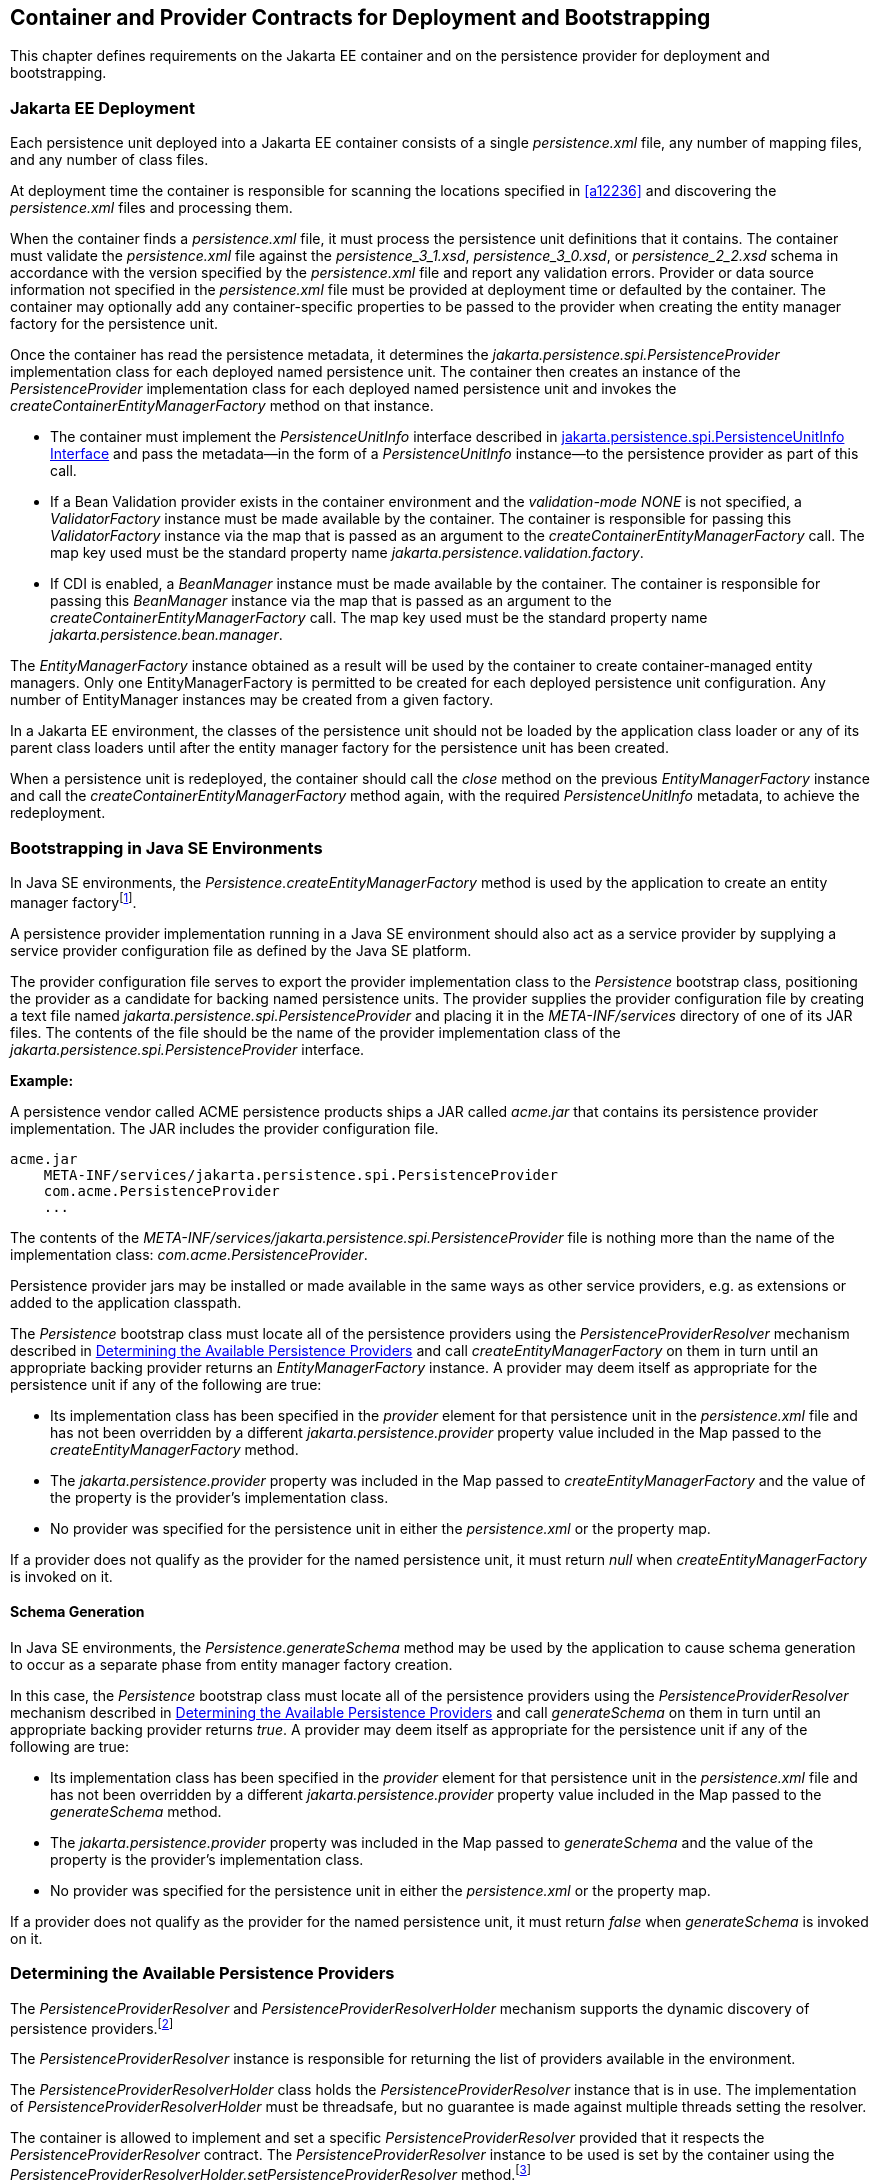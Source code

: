 //
// Copyright (c) 2017, 2021 Contributors to the Eclipse Foundation
//

== Container and Provider Contracts for Deployment and Bootstrapping

This chapter defines requirements on the Jakarta EE container and on
the persistence provider for deployment and bootstrapping.

=== Jakarta EE Deployment [[a12802]]

Each persistence unit deployed into a Jakarta EE
container consists of a single _persistence.xml_ file, any number of
mapping files, and any number of class files.

At deployment time the container is
responsible for scanning the locations specified in <<a12236>> and
discovering the _persistence.xml_ files and processing them.

When the container finds a _persistence.xml_
file, it must process the persistence unit definitions that it contains.
The container must validate the _persistence.xml_ file against the
__persistence_3_1.xsd__, __persistence_3_0.xsd__, or __persistence_2_2.xsd__ schema in accordance with
the version specified by the _persistence.xml_ file and report any validation errors.
Provider or data source information not specified in the _persistence.xml_ file
must be provided at deployment time or defaulted by the container. The
container may optionally add any container-specific properties to be
passed to the provider when creating the entity manager factory for the
persistence unit.

Once the container has read the persistence
metadata, it determines the _jakarta.persistence.spi.PersistenceProvider_
implementation class for each deployed named persistence unit. The
container then creates an instance of the _PersistenceProvider_
implementation class for each deployed named persistence unit and
invokes the _createContainerEntityManagerFactory_ method on that
instance.

* The container must implement the
_PersistenceUnitInfo_ interface described in <<a13160>> and pass the
metadata—in the form of a _PersistenceUnitInfo_ instance—to the
persistence provider as part of this call.
* If a Bean Validation provider exists in the
container environment and the _validation-mode_ _NONE_ is not specified,
a _ValidatorFactory_ instance must be made available by the container.
The container is responsible for passing this _ValidatorFactory_
instance via the map that is passed as an argument to the
_createContainerEntityManagerFactory_ call. The map key used must be the
standard property name _jakarta.persistence.validation.factory_.
* If CDI is enabled, a _BeanManager_ instance
must be made available by the container. The container is responsible
for passing this _BeanManager_ instance via the map that is passed as an
argument to the _createContainerEntityManagerFactory_ call. The map key
used must be the standard property name _jakarta.persistence.bean.manager_.

The _EntityManagerFactory_ instance obtained
as a result will be used by the container to create container-managed
entity managers. Only one EntityManagerFactory is permitted to be
created for each deployed persistence unit configuration. Any number of
EntityManager instances may be created from a given factory.

In a Jakarta EE environment, the classes of the
persistence unit should not be loaded by the application class loader or
any of its parent class loaders until after the entity manager factory
for the persistence unit has been created.

When a persistence unit is redeployed, the
container should call the _close_ method on the previous
_EntityManagerFactory_ instance and call the
_createContainerEntityManagerFactory_ method again, with the required
_PersistenceUnitInfo_ metadata, to achieve the redeployment.

=== Bootstrapping in Java SE Environments

In Java SE environments, the
_Persistence.createEntityManagerFactory_ method is used by the
application to create an entity manager factoryfootnote:[Use of these Java SE
bootstrapping APIs may be supported in Jakarta EE containers; however,
support for such use is not required.].

A persistence provider implementation running
in a Java SE environment should also act as a service provider by
supplying a service provider configuration file as defined by the Java
SE platform.

The provider configuration file serves to
export the provider implementation class to the _Persistence_ bootstrap
class, positioning the provider as a candidate for backing named
persistence units. The provider supplies the provider configuration file
by creating a text file named
_jakarta.persistence.spi.PersistenceProvider_ and placing it in the
_META-INF/services_ directory of one of its JAR files. The contents of
the file should be the name of the provider implementation class of the
_jakarta.persistence.spi.PersistenceProvider_ interface.

*Example:*

A persistence vendor called ACME persistence
products ships a JAR called _acme.jar_ that contains its persistence
provider implementation. The JAR includes the provider configuration
file.

----
acme.jar
    META-INF/services/jakarta.persistence.spi.PersistenceProvider
    com.acme.PersistenceProvider
    ...
----

The contents of the
_META-INF/services/jakarta.persistence.spi.PersistenceProvider_ file is
nothing more than the name of the implementation class:
_com.acme.PersistenceProvider_.

Persistence provider jars may be installed or
made available in the same ways as other service providers, e.g. as
extensions or added to the application classpath.

The _Persistence_ bootstrap class must locate
all of the persistence providers using the _PersistenceProviderResolver_
mechanism described in <<a12837>> and call
_createEntityManagerFactory_ on them in turn until an appropriate
backing provider returns an _EntityManagerFactory_ instance. A provider
may deem itself as appropriate for the persistence unit if any of the
following are true:

* Its implementation class has been specified
in the _provider_ element for that persistence unit in the
_persistence.xml_ file and has not been overridden by a different
_jakarta.persistence.provider_ property value included in the Map passed
to the _createEntityManagerFactory_ method.
* The _jakarta.persistence.provider_ property was
included in the Map passed to _createEntityManagerFactory_ and the value
of the property is the provider's implementation class.
* No provider was specified for the persistence
unit in either the _persistence.xml_ or the property map.

If a provider does not qualify as the
provider for the named persistence unit, it must return _null_ when
_createEntityManagerFactory_ is invoked on it.

==== Schema Generation

In Java SE environments, the
_Persistence.generateSchema_ method may be used by the application to
cause schema generation to occur as a separate phase from entity manager
factory creation.

In this case, the _Persistence_ bootstrap
class must locate all of the persistence providers using the
_PersistenceProviderResolver_ mechanism described in <<a12837>>
and call _generateSchema_ on them in turn until an
appropriate backing provider returns _true_. A provider may deem itself
as appropriate for the persistence unit if any of the following are
true:

* Its implementation class has been specified
in the _provider_ element for that persistence unit in the
_persistence.xml_ file and has not been overridden by a different
_jakarta.persistence.provider_ property value included in the Map passed
to the _generateSchema_ method.
* The _jakarta.persistence.provider_ property was
included in the Map passed to _generateSchema_ and the value of the
property is the provider's implementation class.
* No provider was specified for the persistence
unit in either the _persistence.xml_ or the property map.

If a provider does not qualify as the
provider for the named persistence unit, it must return _false_ when
_generateSchema_ is invoked on it.

=== Determining the Available Persistence Providers [[a12837]]

The _PersistenceProviderResolver_ and
_PersistenceProviderResolverHolder_ mechanism supports the dynamic
discovery of persistence providers.footnote:[In dynamic
environments (e.g., OSGi-based environments, containers based on dynamic
kernels, etc.), the list of persistence providers may change.]

The _PersistenceProviderResolver_ instance is
responsible for returning the list of providers available in the
environment.

The _PersistenceProviderResolverHolder_ class
holds the _PersistenceProviderResolver_ instance that is in use. The
implementation of _PersistenceProviderResolverHolder_ must be
threadsafe, but no guarantee is made against multiple threads setting
the resolver.

The container is allowed to implement
and set a specific _PersistenceProviderResolver_ provided that it
respects the _PersistenceProviderResolver_ contract. The
_PersistenceProviderResolver_ instance to be used is set by the
container using the
_PersistenceProviderResolverHolder.setPersistenceProviderResolver_
method.footnote:[If a custom
PersistenceProviderResolver is needed in a JavaSE environment, it must
be set before Persistence.createEntityManagerFactory is called. Note,
however, that the setPersistenceProviderResolver method is not intended
for general use, but rather is aimed at containers maintaining a dynamic
environment.]

If no _PersistenceProviderResolver_ is set,
the _PersistenceProviderResolverHolder_ must return a
_PersistenceProviderResolver_ that returns the providers whose
persistence provider jars have been installed or made available as
service providers or extensions. This default
_PersistenceProviderResolver_ instance does not guarantee the order in
which persistence providers are returned.

A _PersistenceProviderResolver_ must be threadsafe.

The
_PersistenceProviderResolver.getPersistenceProviders()_ method must be
used to determine the list of available persistence providers.

The results of calling the
_PersistenceProviderResolverHolder.getPersistenceProviderResolver_ and
the _PersistenceProviderResolver.getPersistenceProviders_ methods must
not be cached. In particular, the following methods must use the
_PersistenceProviderResolver_ instance returned by the
_PersistenceProviderResolverHolder.getPersistenceProviderResolver_
method to determine the list of available providers:


* _Persistence.createEntityManagerFactory(String)_
* _Persistence.createEntityManagerFactory(String, Map)_
* _PersistenceUtil.isLoaded(Object)_
* _PersistenceUtil.isLoaded(Object, String)_

These methods must not cache the list of
providers and must not cache the _PersistenceProviderResolver_ instance.

[NOTE]
====
Note that the
_PersistenceProviderResolver.getPersistenceProviders()_ method can
potentially be called many times. It is therefore recommended that the
implementation of this method make use of caching.
====

Note that only a single
_PersistenceProviderResolver_ instance can be defined in a given
classloader hierarchy at a given time.

==== PersistenceProviderResolver interface

[source,java]
----
package jakarta.persistence.spi;

import java.util.List;

/**
 * Determine the list of persistence providers available in the
 * runtime environment.
 *
 * <p> Implementations must be thread-safe.
 *
 * <p> Note that the <code>getPersistenceProviders</code> method can potentially
 * be called many times: it is recommended that the implementation
 * of this method make use of caching.
 *
 * @see PersistenceProvider
 * @since 2.0
 */
public interface PersistenceProviderResolver {

    /**
     * Returns a list of the <code>PersistenceProvider</code> implementations
     * available in the runtime environment.
     *
     * @return list of the persistence providers available
     *         in the environment
     */
    List<PersistenceProvider> getPersistenceProviders();

    /**
     * Clear cache of providers.
     *
     */
    void clearCachedProviders();
}
----

==== PersistenceProviderResolverHolder class

[source,java]
----
package jakarta.persistence.spi;

import java.util.List;

/**
 * Holds the global {@link PersistenceProviderResolver}
 * instance. If no <code>PersistenceProviderResolver</code> is set by the
 * environment, the default <code>PersistenceProviderResolver</code> is used.
 * Enable "jakarta.persistence.spi" logger to show diagnostic information.
 *
 * Implementations must be thread-safe.
 *
 * @since 2.0
 */
public class PersistenceProviderResolverHolder {

    private static PersistenceProviderResolver singleton = new DefaultPersistenceProviderResolver();

    /**
     * Returns the current persistence provider resolver.
     *
     * @return the current persistence provider resolver
     */
    public static PersistenceProviderResolver getPersistenceProviderResolver() {
        return singleton;
    }

    /**
     * Defines the persistence provider resolver used.
     *
     * @param resolver persistence provider resolver to be used.
     */
    public static void setPersistenceProviderResolver(PersistenceProviderResolver resolver) {
        if (resolver == null) {
            singleton = new DefaultPersistenceProviderResolver();
        } else {
            singleton = resolver;
        }
    }

}
----

=== Schema Generation [[a12917]]

In cases where a preconfigured database (or a
“legacy” database) is not used or is not available, the Jakarta Persistence
schema generation facility may be used to generate the tables and other
database artifacts required by the persistence application. Whether
schema generation entails the creation of schemas proper in the database
is determined by the environment and the configuration of the schema
generation process, as described below.

Schema generation may happen either prior to
application deployment or when the entity manager factory is created as
part of the application deployment and initialization process.

* In Jakarta EE environments, the container may
call the _PersistenceProvider_ _generateSchema_ method separately from
and/or prior to the creation of the entity manager factory for the
persistence unit, or the container may pass additional information to
the _createContainerEntityManagerFactory_ call to cause schema
generation to happen as part of the entity manager factory creation and
application initialization process. The information passed to these
methods controls whether the generation occurs directly in the target
database, whether DDL scripts for schema generation are created, or
both.
* In Java SE environments, the application may
call the _Persistence_ _generateSchema_ method separately from and/or
prior to the creation of the entity manager factory or may pass
information to the _createEntityManagerFactory_ method to cause schema
generation to occur as part of the entity manager factory creation.

The application may provide DDL scripts to be
used for schema generation as described in <<a12384>>. The application developer
may package these scripts as part of the persistence unit or may specify
strings corresponding to file URLs for the location of such scripts. In
Jakarta EE environments, such scripts may be executed by the container, or
the container may direct the persistence provider to execute the
scripts. In Java SE environments, the execution of the scripts is the
responsibility of the persistence provider. In the absence of the
specification of scripts, schema generation, if requested, will be
determined by the object/relational metadata of the persistence unit.

The following standard properties are defined
for configuring the schema generation process. In Jakarta EE environments
these properties are passed by the container in the _Map_ argument to
either the _PersistenceProvider_ _generateSchema_ method or the
_createContainerEntityManagerFactory_ method. In Java SE environments,
they are passed in the _Map_ argument to either the _Persistence_
_generateSchema_ method or _createEntityManagerFactory_ method.

In Jakarta EE environments, any strings
corresponding to file URLs for script sources or targets must specify
absolute paths (not relative). In Jakarta EE environments, all source and
target file locations must be accessible to the application server
deploying the persistence unit

* _jakarta.persistence.schema-generation.database.action_ +
The _jakarta.persistence.schema-generation.database.action_ property specifies
the action to be taken by the persistence provider with regard to the
database artifacts. The values for this property are _"none"_,
_"create"_, _"drop-and-create"_, _"drop"_. If the
_jakarta.persistence.schema-generation.database.action_ property is not
specified, no schema generation actions must be taken on the database.
* _jakarta.persistence.schema-generation.scripts.action_ +
The _jakarta.persistence.schema-generation.scripts.action_ property specifies
which scripts are to be generated by the persistence provider. The
values for this property are _"none"_, _"create"_, _"drop-and-create"_
, _"drop"_. A script will only be generated if the script target is
specified. If this property is not specified, no scripts will be
generated.
* _jakarta.persistence.schema-generation.create-source_ +
The _jakarta.persistence.schema-generation.create-source_ property specifies
whether the creation of database artifacts is to occur on the basis of
the object/relational mapping metadata, DDL script, or a combination of
the two. The values for this property are _"metadata"_, _"script"_,
_"metadata-then-script"_, _"script-then-metadata"_. If this property
is not specified, and a script is specified by the
_jakarta.persistence.schema-generation.create-script-source_ property, the
script (only) will be used for schema generation; otherwise if this
property is not specified, schema generation will occur on the basis of
the object/relational mapping metadata (only). The
_"metadata-then-script"_ and _"script-then-metadata"_ values specify
that a combination of metadata and script is to be used and the order in
which this use is to occur. If either of these values is specified and
the resulting database actions are not disjoint, the results are
undefined and schema generation may fail.
* _jakarta.persistence.schema-generation.drop-source_ +
The _jakarta.persistence.schema-generation.drop-source_ property specifies
whether the dropping of database artifacts is to occur on the basis of
the object/relational mapping metadata, DDL script, or a combination of
the two. The values for this property are _"metadata"_, _"script"_,
_"metadata-then-script"_, _"script-then-metadata"_. If this property
is not specified, and a script is specified by the
_jakarta.persistence.schema-generation.drop-script-source_ property, the
script (only) will be used for the dropping of database artifacts;
otherwise if this property is not specified, the dropping of database
artifacts will occur on the basis of the object/relational mapping
metadata (only). The _"metadata-then-script"_ and
_"script-then-metadata"_ values specify that a combination of metadata
and script is to be used and the order in which this use is to occur. If
either of these values is specified and the resulting database actions
are not disjoint, the results are undefined and the dropping of database
artifacts may fail.
* _jakarta.persistence.schema-generation.create-database-schemas_ +
In Jakarta EE environments, it is anticipated
that the Jakarta EE platform provider may wish to control the creation of
database schemas rather than delegate this task to the persistence
provider. The
_jakarta.persistence.schema-generation.create-database-schemas_ property
specifies whether the persistence provider is to create the database
schema(s) in addition to creating database objects such as tables,
sequences, constraints, etc. The value of this boolean property should
be set to true if the persistence provider is to create schemas in the
database or to generate DDL that contains “CREATE SCHEMA” commands. If
this property is not supplied, the provider should not attempt to create
database schemas. This property may also be specified in Java SE
environments.
* _jakarta.persistence.schema-generation.scripts.create-target_, +
_jakarta.persistence.schema-generation.scripts.drop-target_ +
If scripts are to be generated, the target
locations for the writing of these scripts must be specified. +
The _jakarta.persistence.schema-generation.scripts.create-target_ property
specifies a _java.IO.Writer_ configured for use by the persistence
provider for output of the DDL script or a string specifying the file
URL for the DDL script. This property should only be specified if
scripts are to be generated. +
The _jakarta.persistence.schema-generation.scripts.drop-target_ property
specifies a _java.IO.Writer_ configured for use by the persistence
provider for output of the DDL script or a string specifying the file
URL for the DDL script. This property should only be specified if
scripts are to be generated.
* _jakarta.persistence.database-product-name_, +
_jakarta.persistence.database-major-version_, +
_jakarta.persistence.database-minor-version_ +
If scripts are to be generated by the
persistence provider and a connection to the target database is not
supplied, the _jakarta.persistence.database-product-name_ property must be
specified. The value of this property should be the value returned for
the target database by the JDBC _DatabaseMetaData_ method
_getDatabaseProductName_. If sufficient database version information is
not included in the result of this method, the
_jakarta.persistence.database-major-version_ and
_jakarta.persistence.database-minor-version_ properties should be
specified as needed. These should contain the values returned by the
JDBC _getDatabaseMajorVersion_ and _getDatabaseMinorVersion_ methods
respectively.
* _jakarta.persistence.schema-generation.create-script-source_, +
_jakarta.persistence.schema-generation.drop-script-source_ +
The _jakarta.persistence.schema-generation.create-script-source_ and
_jakarta.persistence.schema-generation.drop-script-source_ properties are
used for script execution. In Jakarta EE container environments, it is
generally expected that the container will be responsible for executing
DDL scripts, although the container is permitted to delegate this task
to the persistence provider. If DDL scripts are to be used in Java SE
environments or if the Jakarta EE container delegates the execution of
scripts to the persistence provider, these properties must be specified. +
The
_jakarta.persistence.schema-generation.create-script-source_ property
specifies a _java.IO.Reader_ configured for reading of the DDL script or
a string designating a file URL for the DDL script. +
The
_jakarta.persistence.schema-generation.drop-script-source_ property
specifies a _java.IO.Reader_ configured for reading of the DDL script or
a string designating a file URL for the DDL script.
* _jakarta.persistence.schema-generation.connection_ +
The _jakarta.persistence.schema-generation.connection_ property specifies the
JDBC connection to be used for schema generation. This is intended for
use in Jakarta EE environments, where the platform provider may want to
control the database privileges that are available to the persistence
provider. This connection is provided by the container, and should be
closed by the container when the schema generation request or entity
manager factory creation completes. The connection provided must have
credentials sufficient for the persistence provider to carry out the
requested actions. If this property is not specified, the persistence
provider should use the DataSource that has otherwise been provided.

==== Data Loading

Data loading, by means of the use of SQL
scripts, may occur as part of the schema generation process after the
creation of the database artifacts or independently of schema
generation. The specification of the
_jakarta.persistence.sql-load-script-source_ controls whether data loading
will occur.

* _jakarta.persistence.sql-load-script-source_ +
In Jakarta EE container environments, it is
generally expected that the container will be responsible for executing
data load scripts, although the container is permitted to delegate this
task to the persistence provider. If a load script is to be used in Java
SE environments or if the Jakarta EE container delegates the execution of
the load script to the persistence provider, this property must be
specified. + The
_jakarta.persistence.sql-load-script-source_ property specifies a
_java.IO.Reader_ configured for reading of the SQL load script for
database initialization or a string designating a file URL for the
script.

=== Responsibilities of the Persistence Provider

The persistence provider must implement the
_PersistenceProvider_ SPI.

In Jakarta EE environments, the persistence
provider must process the metadata that is passed to it at the time
_createContainerEntityManagerFactory_ method is called and create an
instance of _EntityManagerFactory_ using the _PersistenceUnitInfo_
metadata for the factory. The factory is then returned to the container.

In Java SE environments, the persistence
provider must validate the _persistence.xml_ file against the
_persistence_ schema that corresponds to the version specified by the
_persistence.xml_ file and report any validation errors.

The persistence provider processes the
metadata annotations on the managed classes of the persistence unit.

When the entity manager factory for a
persistence unit is created, it is the responsibility of the persistence
provider to initialize the state of the metamodel classes of the
persistence unit.

When the persistence provider obtains an
object/relational mapping file, it processes the definitions that it
contains. The persistence provider must validate any object/relational
mapping files against the object/relational mapping schema version
specified by the object/relational mapping file and report any
validation errors. The object relational mapping file must specify the
object/relational mapping schema that it is written against by
indicating the _version_ element.

In Java SE environments, the application can
pass the _ValidatorFactory_ instance via the map that is passed as an
argument to the _Persistence.createEntityManagerFactory_ call. The map
key used must be the standard property name
_jakarta.persistence.validation.factory_. If no _ValidatorFactory_
instance is provided by the application, and if a Bean Validation
provider is present in the classpath, the persistence provider must
instantiate the _ValidatorFactory_ using the default bootstrapping
approach as defined by the Bean Validation specification
<<a19498>>, namely
_Validation.buildDefaultValidatorFactory()_.

==== jakarta.persistence.spi.PersistenceProvider

The interface
_jakarta.persistence.spi.PersistenceProvider_ must be implemented by the
persistence provider.

It is invoked by the container in Jakarta EE
environments and by the _jakarta.persistence.Persistence_ class in Java SE
environments. The _jakarta.persistence.spi.PersistenceProvider_
implementation is not intended to be used by the application.

The _PersistenceProvider_ implementation
class must have a public no-arg constructor.

[source,java]
----
package jakarta.persistence.spi;

import jakarta.persistence.EntityManagerFactory;
import jakarta.persistence.Persistence;
import jakarta.persistence.PersistenceException;
import java.util.Map;

/**
 * Interface implemented by the persistence provider.
 *
 * <p> It is invoked by the container in Jakarta EE environments and
 * by the {@link Persistence} class in Java SE environments to
 * create an {@link EntityManagerFactory} and/or to cause
 * schema generation to occur.
 *
 * @since 1.0
 */
public interface PersistenceProvider {

    /**
     * Called by <code>Persistence</code> class when an
     * <code>EntityManagerFactory</code> is to be created.
     *
     * @param emName  the name of the persistence unit
     * @param map  a Map of properties for use by the
     * persistence provider. These properties may be used to
     * override the values of the corresponding elements in
     * the <code>persistence.xml</code> file or specify values for
     * properties not specified in the <code>persistence.xml</code>
     * (and may be null if no properties are specified).
     * @return EntityManagerFactory for the persistence unit,
     * or null if the provider is not the right provider
     */
    public EntityManagerFactory createEntityManagerFactory(String emName, Map map);

    /**
     * Called by the container when an <code>EntityManagerFactory</code>
     * is to be created.
     *
     * @param info  metadata for use by the persistence provider
     * @param map  a Map of integration-level properties for use
     * by the persistence provider (may be null if no properties
     * are specified).  These properties may include properties to
     * control schema generation.
     * If a Bean Validation provider is present in the classpath,
     * the container must pass the <code>ValidatorFactory</code> instance in
     * the map with the key <code>"jakarta.persistence.validation.factory"</code>.
     * If the containing archive is a bean archive, the container
     * must pass the BeanManager instance in the map with the key
     * <code>"jakarta.persistence.bean.manager"</code>.
     * @return EntityManagerFactory for the persistence unit
     * specified by the metadata
     */
    public EntityManagerFactory createContainerEntityManagerFactory(PersistenceUnitInfo info, Map map);


    /**
     * Create database schemas and/or tables and/or create DDL
     * scripts as determined by the supplied properties.
     * <p>
     * Called by the container when schema generation is to
     * occur as a separate phase from creation of the entity
     * manager factory.
     * <p>
     * @param info metadata for use by the persistence provider
     * @param map properties for schema generation;  these may
     *             also include provider-specific properties
     * @throws PersistenceException if insufficient or inconsistent
     *         configuration information is provided of if schema
     *         generation otherwise fails
     *
     * @since 2.1
     */
    public void generateSchema(PersistenceUnitInfo info, Map map);

    /**
     * Create database schemas and/or tables and/or create DDL
     * scripts as determined by the supplied properties.
     * <p>
     * Called by the Persistence class when schema generation is to
     * occur as a separate phase from creation of the entity
     * manager factory.
     * <p>
     * @param persistenceUnitName the name of the persistence unit
     * @param map properties for schema generation;  these may
     *             also contain provider-specific properties.  The
     *             value of these properties override any values that
     *             may have been configured elsewhere.
     * @return true  if schema was generated, otherwise false
     * @throws PersistenceException if insufficient or inconsistent
     *         configuration information is provided or if schema
     *         generation otherwise fails
     *
     * @since 2.1
     */
    public boolean generateSchema(String persistenceUnitName, Map map);

    /**
     * Return the utility interface implemented by the persistence
     * provider.
     * @return ProviderUtil interface
     *
     * @since 2.0
     */
    public ProviderUtil getProviderUtil();
}
----

The properties used in the
_createEntityManagerFactory_ method in Java SE environments are
described further in <<a13443>> below.

==== jakarta.persistence.spi.ProviderUtil

The _ProviderUtil_ interface is invoked by
the _PersistenceUtil_ implementation to determine the load status of an
entity or entity attribute. It is not intended to be invoked by the
application.

[source,java]
----
package jakarta.persistence.spi;

import jakarta.persistence.PersistenceUtil;

/**
 * Utility interface implemented by the persistence provider.  This
 * interface is invoked by the {@link
 * PersistenceUtil} implementation to determine
 * the load status of an entity or entity attribute.
 *
 * @since 2.0
 */
public interface ProviderUtil {

    /**
     * If the provider determines that the entity has been provided
     * by itself and that the state of the specified attribute has
     * been loaded, this method returns <code>LoadState.LOADED</code>.
     * <p> If the provider determines that the entity has been provided
     * by itself and that either entity attributes with <code>FetchType.EAGER</code>
     * have not been loaded or that the state of the specified
     * attribute has not been loaded, this methods returns
     * <code>LoadState.NOT_LOADED</code>.
     * <p> If a provider cannot determine the load state, this method
     * returns <code>LoadState.UNKNOWN</code>.
     * <p> The provider's implementation of this method must not obtain
     * a reference to an attribute value, as this could trigger the
     * loading of entity state if the entity has been provided by a
     * different provider.
     * @param entity  entity instance
     * @param attributeName  name of attribute whose load status is
     *        to be determined
     * @return load status of the attribute
     */
    public LoadState isLoadedWithoutReference(Object entity, String attributeName);

    /**
     * If the provider determines that the entity has been provided
     * by itself and that the state of the specified attribute has
     * been loaded, this method returns <code>LoadState.LOADED</code>.
     * <p> If a provider determines that the entity has been provided
     * by itself and that either the entity attributes with <code>FetchType.EAGER</code>
     * have not been loaded or that the state of the specified
     * attribute has not been loaded, this method returns
     * return <code>LoadState.NOT_LOADED</code>.
     * <p> If the provider cannot determine the load state, this method
     * returns <code>LoadState.UNKNOWN</code>.
     * <p> The provider's implementation of this method is permitted to
     * obtain a reference to the attribute value.  (This access is
     * safe because providers which might trigger the loading of the
     * attribute state will have already been determined by
     * <code>isLoadedWithoutReference</code>. )
     *
     * @param entity  entity instance
     * @param attributeName  name of attribute whose load status is
     *        to be determined
     * @return load status of the attribute
     */
    public LoadState isLoadedWithReference(Object entity, String attributeName);

    /**
     * If the provider determines that the entity has been provided
     * by itself and that the state of all attributes for which
     * <code>FetchType.EAGER</code> has been specified have been loaded, this
     * method returns <code>LoadState.LOADED</code>.
     * <p> If the provider determines that the entity has been provided
     * by itself and that not all attributes with <code>FetchType.EAGER</code>
     * have been loaded, this method returns <code>LoadState.NOT_LOADED</code>.
     * <p> If the provider cannot determine if the entity has been
     * provided by itself, this method returns <code>LoadState.UNKNOWN</code>.
     * <p> The provider's implementation of this method must not obtain
     * a reference to any attribute value, as this could trigger the
     * loading of entity state if the entity has been provided by a
     * different provider.
     * @param entity whose loaded status is to be determined
     * @return load status of the entity
     */
    public LoadState isLoaded(Object entity);
}
----

[source,java]
----
package jakarta.persistence.spi;

/**
 * Load states returned by the {@link ProviderUtil} SPI methods.
 * @since 2.0
 *
 */
public enum LoadState {
    /** The state of the element is known to have been loaded. */
    LOADED,
    /** The state of the element is known not to have been loaded. */
    NOT_LOADED,
    /** The load state of the element cannot be determined. */
    UNKNOWN
}
----

=== jakarta.persistence.spi.PersistenceUnitInfo Interface [[a13160]]

[source,java]
----
package jakarta.persistence.spi;

import javax.sql.DataSource;
import java.util.List;
import java.util.Properties;
import java.net.URL;
import jakarta.persistence.SharedCacheMode;
import jakarta.persistence.ValidationMode;
import jakarta.persistence.EntityManagerFactory;

/**
 * Interface implemented by the container and used by the
 * persistence provider when creating an {@link EntityManagerFactory}.
 *
 * @since 1.0
 */
public interface PersistenceUnitInfo {

    /**
     * Returns the name of the persistence unit. Corresponds to the
     * <code>name</code> attribute in the <code>persistence.xml</code> file.
     * @return  the name of the persistence unit
     */
    public String getPersistenceUnitName();

    /**
     * Returns the fully qualified name of the persistence provider
     * implementation class. Corresponds to the <code>provider</code> element in
     * the <code>persistence.xml</code> file.
     * @return  the fully qualified name of the persistence provider
     * implementation class
     */
    public String getPersistenceProviderClassName();

    /**
     * Returns the transaction type of the entity managers created by
     * the <code>EntityManagerFactory</code>. The transaction type corresponds to
     * the <code>transaction-type</code> attribute in the <code>persistence.xml</code> file.
     * @return  transaction type of the entity managers created
     * by the EntityManagerFactory
     */
    public PersistenceUnitTransactionType getTransactionType();

    /**
     * Returns the JTA-enabled data source to be used by the
     * persistence provider. The data source corresponds to the
     * <code>jta-data-source</code> element in the <code>persistence.xml</code> file or is
     * provided at deployment or by the container.
     * @return the JTA-enabled data source to be used by the
     * persistence provider
     */
    public DataSource getJtaDataSource();

    /**
     * Returns the non-JTA-enabled data source to be used by the
     * persistence provider for accessing data outside a JTA
     * transaction. The data source corresponds to the named
     * <code>non-jta-data-source</code> element in the <code>persistence.xml</code> file or
     * provided at deployment or by the container.
     * @return the non-JTA-enabled data source to be used by the
     * persistence provider for accessing data outside a JTA
     * transaction
     */
    public DataSource getNonJtaDataSource();

    /**
     * Returns the list of the names of the mapping files that the
     * persistence provider must load to determine the mappings for
     * the entity classes. The mapping files must be in the standard
     * XML mapping format, be uniquely named and be resource-loadable
     * from the application classpath.  Each mapping file name
     * corresponds to a <code>mapping-file</code> element in the
     * <code>persistence.xml</code> file.
     * @return the list of mapping file names that the persistence
     * provider must load to determine the mappings for the entity
     * classes
     */
    public List<String> getMappingFileNames();

    /**
     * Returns a list of URLs for the jar files or exploded jar
     * file directories that the persistence provider must examine
     * for managed classes of the persistence unit. Each URL
     * corresponds to a <code>jar-file</code> element in the
     * <code>persistence.xml</code> file. A URL will either be a
     * file: URL referring to a jar file or referring to a directory
     * that contains an exploded jar file, or some other URL from
     * which an InputStream in jar format can be obtained.
     * @return a list of URL objects referring to jar files or
     * directories
     */
    public List<URL> getJarFileUrls();

    /**
     * Returns the URL for the jar file or directory that is the
     * root of the persistence unit. (If the persistence unit is
     * rooted in the WEB-INF/classes directory, this will be the
     * URL of that directory.)
     * The URL will either be a file: URL referring to a jar file
     * or referring to a directory that contains an exploded jar
     * file, or some other URL from which an InputStream in jar
     * format can be obtained.
     * @return a URL referring to a jar file or directory
     */
    public URL getPersistenceUnitRootUrl();

    /**
     * Returns the list of the names of the classes that the
     * persistence provider must add to its set of managed
     * classes. Each name corresponds to a named <code>class</code> element in the
     * <code>persistence.xml</code> file.
     * @return the list of the names of the classes that the
     * persistence provider must add to its set of managed
     * classes
     */
    public List<String> getManagedClassNames();

    /**
     * Returns whether classes in the root of the persistence unit
     * that have not been explicitly listed are to be included in the
     * set of managed classes. This value corresponds to the
     * <code>exclude-unlisted-classes</code> element in the <code>persistence.xml</code> file.
     * @return whether classes in the root of the persistence
     * unit that have not been explicitly listed are to be
     * included in the set of managed classes
     */
    public boolean excludeUnlistedClasses();

    /**
     * Returns the specification of how the provider must use
     * a second-level cache for the persistence unit.
     * The result of this method corresponds to the <code>shared-cache-mode</code>
     * element in the <code>persistence.xml</code> file.
     * @return the second-level cache mode that must be used by the
     * provider for the persistence unit
     *
     * @since 2.0
     */
    public SharedCacheMode getSharedCacheMode();

    /**
     * Returns the validation mode to be used by the persistence
     * provider for the persistence unit.  The validation mode
     * corresponds to the <code>validation-mode</code> element in the
     * <code>persistence.xml</code> file.
     * @return the validation mode to be used by the
     * persistence provider for the persistence unit
     *
     * @since 2.0
     */
    public ValidationMode getValidationMode();

    /**
     * Returns a properties object. Each property corresponds to a
     * <code>property</code> element in the <code>persistence.xml</code> file
     * or to a property set by the container.
     * @return Properties object
     */
    public Properties getProperties();

    /**
     * Returns the schema version of the <code>persistence.xml</code> file.
     * @return persistence.xml schema version
     *
     * @since 2.0
     */
    public String getPersistenceXMLSchemaVersion();

    /**
     * Returns ClassLoader that the provider may use to load any
     * classes, resources, or open URLs.
     * @return ClassLoader that the provider may use to load any
     * classes, resources, or open URLs
     */
    public ClassLoader getClassLoader();

    /**
     * Add a transformer supplied by the provider that will be
     * called for every new class definition or class redefinition
     * that gets loaded by the loader returned by the
     * {@link PersistenceUnitInfo#getClassLoader} method. The transformer
     * has no effect on the result returned by the
     * {@link PersistenceUnitInfo#getNewTempClassLoader} method.
     * Classes are only transformed once within the same classloading
     * scope, regardless of how many persistence units they may be
     * a part of.
     * @param transformer   provider-supplied transformer that the
     * container invokes at class-(re)definition time
     */
    public void addTransformer(Transformer transformer);

    /**
     * Return a new instance of a ClassLoader that the provider may
     * use to temporarily load any classes, resources, or open
     * URLs. The scope and classpath of this loader is exactly the
     * same as that of the loader returned by {@link
     * PersistenceUnitInfo#getClassLoader}. None of the classes loaded
     * by this class loader will be visible to application
     * components. The provider may only use this ClassLoader within
     * the scope of the {@link
     * PersistenceProvider#createContainerEntityManagerFactory} call.
     * @return temporary ClassLoader with same visibility as current
     * loader
     */
    public ClassLoader getNewTempClassLoader();
}
----

The enum
_jakarta.persistence.spi.PersistenceUnitTransactionType_ defines whether
the entity managers created by the factory will be JTA or resource-local
entity managers.

[source,java]
----
package jakarta.persistence.spi;

import jakarta.persistence.EntityManagerFactory;

/**
 * Specifies whether entity managers created by the {@link
 * EntityManagerFactory} will be JTA or
 * resource-local entity managers.
 *
 * @since 1.0
 */
public enum PersistenceUnitTransactionType {

    /** JTA entity managers will be created. */
    JTA,

    /** Resource-local entity managers will be created. */
    RESOURCE_LOCAL
}
----

The enum _jakarta.persistence.SharedCacheMode_
defines the use of caching. The _persistence.xml_ _shared-cache-mode_
element has no default value. The _getSharedCacheMode_ method must
return _UNSPECIFIED_ if the _shared-cache-mode_ element has not been
specified for the persistence unit.

[source,java]
----
package jakarta.persistence;

import jakarta.persistence.spi.PersistenceUnitInfo;

/**
 * Specifies how the provider must use a second-level cache for the
 * persistence unit.  Corresponds to the value of the <code>persistence.xml</code>
 * <code>shared-cache-mode</code> element, and returned as the result of
 * {@link PersistenceUnitInfo#getSharedCacheMode()}.
 *
 * @since 2.0
 */
public enum SharedCacheMode {

    /**
     * All entities and entity-related state and data are cached.
     */
    ALL,

    /**
     * Caching is disabled for the persistence unit.
     */
    NONE,

    /**
     * Caching is enabled for all entities for <code>Cacheable(true)</code>
     * is specified.  All other entities are not cached.
     */
    ENABLE_SELECTIVE,

    /**
     * Caching is enabled for all entities except those for which
     * <code>Cacheable(false)</code> is specified.  Entities for which
     * <code>Cacheable(false)</code> is specified are not cached.
     */
    DISABLE_SELECTIVE,

    /**
     *
     * Caching behavior is undefined: provider-specific defaults may apply.
     */
    UNSPECIFIED
}
----

The enum _jakarta.persistence.ValidationMode_
defines the validation mode.

[source,java]
----
package jakarta.persistence;

/**
 * The validation mode to be used by the provider for the persistence
 * unit.
 *
 * @since 2.0
 */
public enum ValidationMode {

    /**
     * If a Bean Validation provider is present in the environment,
     * the persistence provider must perform the automatic validation
     * of entities.  If no Bean Validation provider is present in the
     * environment, no lifecycle event validation takes place.
     * This is the default behavior.
     */
    AUTO,

    /**
     * The persistence provider must perform the lifecycle event
     * validation.  It is an error if there is no Bean Validation
     * provider present in the environment.
     */
    CALLBACK,

    /**
     * The persistence provider must not perform lifecycle event validation.
     */
    NONE
}
----

==== jakarta.persistence.spi.ClassTransformer Interface

The _jakarta.persistence.spi.ClassTransformer_
interface is implemented by a persistence provider that wants to
transform entities and managed classes at class load time or at class
redefinition time. Implementation of this interface by a persistence
provider is optional.

[source,java]
----
package jakarta.persistence.spi;

import java.security.ProtectionDomain;

/**
 * A persistence provider supplies an instance of this 
 * interface to the {@link PersistenceUnitInfo#addTransformer 
 * PersistenceUnitInfo.addTransformer}
 * method. The supplied transformer instance will get 
 * called to transform entity class files when they are 
 * loaded or redefined. The transformation occurs before  
 * the class is defined by the JVM.
 *
 * @since 1.0
 */
public interface ClassTransformer {

    /**
     * Invoked when a class is being loaded or redefined.
     * The implementation of this method may transform the 
     * supplied class file and return a new replacement class 
     * file.
     *
     * @param loader  the defining loader of the class to be 
     *        transformed, may be null if the bootstrap loader
     * @param className  the name of the class in the internal form 
     *        of fully qualified class and interface names 
     * @param classBeingRedefined  if this is a redefine, the 
     *        class being redefined, otherwise null
     * @param protectionDomain  the protection domain of the 
     *        class being defined or redefined
     * @param classfileBuffer  the input byte buffer in class 
     *        file format - must not be modified 
     * @return a well-formed class file buffer (the result of 
     *         the transform), or null if no transform is performed
     * @throws TransformerException  if the input does
     *         not represent a well-formed class file
     */
    byte[] transform(ClassLoader loader,
                     String className,
                     Class<?> classBeingRedefined,
                     ProtectionDomain protectionDomain, 
                     byte[] classfileBuffer) 
        throws TransformerException;
}
----

=== jakarta.persistence.Persistence Class [[a13443]]

The _Persistence_ class is used to obtain an
_EntityManagerFactory_ instance in Java SE environments. It may also be
used for schema generation— i.e., to create database schemas and/or
tables and/or to create DDL scripts.

The _Persistence_ class is available in a
Jakarta EE container environment as well; however, support for the Java SE
bootstrapping APIs is not required in container environments.

The _Persistence_ class is used to obtain a
_PersistenceUtil_ instance in both Jakarta EE and Java SE environments.

[source,java]
----
package jakarta.persistence;

import java.util.List;
import java.util.Map;
import java.util.Set;
import java.util.HashSet;
import jakarta.persistence.spi.PersistenceProvider;
import jakarta.persistence.spi.PersistenceProviderResolver;
import jakarta.persistence.spi.PersistenceProviderResolverHolder;
import jakarta.persistence.spi.LoadState;

/**
 * Bootstrap class that is used to obtain an {@link EntityManagerFactory}
 * in Java SE environments.  It may also be used to cause schema
 * generation to occur.
 *
 * <p> The <code>Persistence</code> class is available in a Jakarta EE
 * container environment as well; however, support for the Java SE
 * bootstrapping APIs is not required in container environments.
 *
 * <p> The <code>Persistence</code> class is used to obtain a {@link
 * PersistenceUtil PersistenceUtil} instance in both
 * Jakarta EE and Java SE environments.
 *
 * @since 1.0
 */
public class Persistence {

    /**
     * Create and return an EntityManagerFactory for the named
     * persistence unit.
     *
     * @param persistenceUnitName
     *            the name of the persistence unit
     * @return the factory that creates EntityManagers configured according to
     *         the specified persistence unit
     */
    public static EntityManagerFactory createEntityManagerFactory(String persistenceUnitName) {
        return createEntityManagerFactory(persistenceUnitName, null);
    }

    /**
     * Create and return an EntityManagerFactory for the named persistence unit
     * using the given properties.
     *
     * @param persistenceUnitName
     *            the name of the persistence unit
     * @param properties
     *            Additional properties to use when creating the factory.
     *            These properties may include properties to control
     *            schema generation.  The values of these properties override
     *            any values that may have been configured elsewhere.
     * @return the factory that creates EntityManagers configured according to
     *         the specified persistence unit.
     */
    public static EntityManagerFactory createEntityManagerFactory(String persistenceUnitName, Map properties) {

        EntityManagerFactory emf = null;
        PersistenceProviderResolver resolver = PersistenceProviderResolverHolder.getPersistenceProviderResolver();

        List<PersistenceProvider> providers = resolver.getPersistenceProviders();

        for (PersistenceProvider provider : providers) {
            emf = provider.createEntityManagerFactory(persistenceUnitName, properties);
            if (emf != null) {
                break;
            }
        }
        if (emf == null) {
            throw new PersistenceException("No Persistence provider for EntityManager named " + persistenceUnitName);
        }
        return emf;
    }


    /**
     * Create database schemas and/or tables and/or create DDL
     * scripts as determined by the supplied properties.
     * <p>
     * Called when schema generation is to occur as a separate phase
     * from creation of the entity manager factory.
     * <p>
     * @param persistenceUnitName the name of the persistence unit
     * @param map properties for schema generation;  these may
     *             also contain provider-specific properties.  The
     *             value of these properties override any values that
     *             may have been configured elsewhere..
     * @throws PersistenceException if insufficient or inconsistent
     *         configuration information is provided or if schema
     *         generation otherwise fails.
     *
     * @since 2.1
     */
    public static void generateSchema(String persistenceUnitName, Map map) {
        PersistenceProviderResolver resolver = PersistenceProviderResolverHolder.getPersistenceProviderResolver();
        List<PersistenceProvider> providers = resolver.getPersistenceProviders();

        for (PersistenceProvider provider : providers) {
            if (provider.generateSchema(persistenceUnitName, map)) {
                return;
            }
        }

        throw new PersistenceException("No Persistence provider to generate schema named " + persistenceUnitName);
    }


    /**
     * Return the PersistenceUtil instance
     * @return PersistenceUtil instance
     * @since 2.0
     */
    public static PersistenceUtil getPersistenceUtil() {
       // ...
    }

    // ...
}
----

The _properties_ argument passed to the
_createEntityManagerFactory_ method is used to specify both standard and
vendor-specific properties and hints intended for use in creating the
entity manager factory.

The following properties correspond to the
elements and properties in the _persistence.xml_ file. When any of these
properties are specified in the Map parameter passed to the
_createEntityManagerFactory_ method, their values override the values of
the corresponding elements and properties in the _persistence.xml_ file
for the named persistence unit. They also override any defaults that the
persistence provider might have applied.

* _jakarta.persistence.lock.timeout_ — integer
value in milliseconds for pessimistic lock timeout or string
corresponding to integer value. This corresponds to the property of the
same name in the _persistence.xml_, and is a hint only. See <<a2132>>.
* _jakarta.persistence.query.timeout_ — integer
value in milliseconds for query timeout or string corresponding to
integer value. This corresponds to the property of the same name in the
_persistence.xml_, and is a hint only. See <<a4391>>.
* _jakarta.persistence.provider_ — string
corresponding to the _provider_ element in the pe _rsistence.xml_. See
<<a12300>>.
* _jakarta.persistence.transactionType_ — string
corresponding to the _transaction-type_ attribute in the
_persistence.xml_. See <<a12296>>.
* _jakarta.persistence.jtaDataSource_ — string
corresponding to the _jta-data-source_ element in the _persistence.xml_.
See <<a12302>>.
* _jakarta.persistence.nonJtaDataSource_ —
string corresponding to the _non-jta-data-source_ element in the
_persistence.xml_. See <<a12302>>.
* _jakarta.persistence.sharedCache.mode_
— string corresponding to the _shared-cache-mode_ element in the
_persistence.xml_. See <<a12380>>.
* _jakarta.persistence.validation.mode_ — string
corresponding to the _validation-mode_ element in the _persistence.xml_
. The value is " _auto_ ", " _callback_ ", or " _none_ ". See
<<a12382>> and <<a2374>>.
* _jakarta.persistence.validation.group.pre-persist_ — string corresponding
to the _jakarta.persistence.validation.group.pre-persist_ property in the
_persistence.xml_. See <<a12384>> and <<a2380>>.
* _jakarta.persistence.validation.group.pre-update_ — string corresponding
to the _jakarta.persistence.validation.group.pre-update_ property in the
_persistence.xml_. See <<a12384>> and <<a2380>>.
* _jakarta.persistence.validation.group.pre-remove_ — string corresponding
to the _jakarta.persistence.validation.group.pre-remove_ property in the
_persistence.xml_. See <<a12384>> and <<a2380>>.
* _jakarta.persistence.schema-generation.create-script-source_ — string
corresponding to the
_jakarta.persistence.schema-generation.create-script-source_ property in
the _persistence.xml_. See <<a12384>>.
* _jakarta.persistence.schema-generation.drop-script-source_ — string
corresponding to the
_jakarta.persistence.schema-generation.drop-script-source_ property in
the _persistence.xml_. See <<a12384>>.
* _jakarta.persistence.sql-load-script-source_ —
string corresponding to the _jakarta.persistence.sql-load-script-source_
property in the _persistence.xml_. See <<a12384>>.
* _jakarta.persistence.schema-generation.database.action_ — string
corresponding to the
_jakarta.persistence.schema-generation.database.action_ property in the
_persistence.xml_. See <<a12384>>.
* _jakarta.persistence.schema-generation.scripts.action_ — string
corresponding to the
_jakarta.persistence.schema-generation.scripts.action_ property in the
_persistence.xml_. See <<a12384>>.
* _jakarta.persistence.schema-generation.create-source_ — string
corresponding to the _jakarta.persistence.schema-generation.create-source_
property in the _persistence.xml_. See <<a12384>>.
* _jakarta.persistence.schema-generation.drop-source_ — string corresponding
to the _jakarta.persistence.schema-generation.drop-source_ property in
the _persistence.xml_. See <<a12384>>.
* _jakarta.persistence.schema-generation.scripts.create-target_ —string
corresponding to the
_jakarta.persistence.schema-generation.scripts.create-target_ property in
the _persistence.xml_. See <<a12384>>.
* _jakarta.persistence.schema-generation.scripts.drop-target_ — string
corresponding to the
_jakarta.persistence.schema-generation.scripts.drop-target_ property in
the _persistence.xml_. See <<a12384>>.

The following additional standard properties
are defined by this specification for the configuration of the entity
manager factory:

* _jakarta.persistence.jdbc.driver_ — value is
the fully qualified name of the driver class.
* _jakarta.persistence.jdbc.url_ — string
corresponding to the driver-specific URL.
* _jakarta.persistence.jdbc.user_ — value is the
username used by database connection.
* _jakarta.persistence.jdbc.password_ — value is
the password for database connection validation.
* _jakarta.persistence.dataSource_ — value is
instance of _javax.sql.DataSource_ to be used for the specified
persistence unit.
* _jakarta.persistence.validation.factory_ —
value is instance of _jakarta.validation.ValidatorFactory_.

Any number of vendor-specific properties may
also be included in the map. If a persistence provider does not
recognize a property (other than a property defined by this
specification), the provider must ignore it.

Vendors should use vendor namespaces for
properties (e.g., _com.acme.persistence.logging_). Entries that make
use of the namespace _jakarta.persistence_ and its subnamespaces must not
be used for vendor-specific information. The namespace
_jakarta.persistence_ is reserved for use by this specification.

=== PersistenceUtil Interface

This interface is used to determine load
state. The semantics of the methods of this interface are defined in
<<a13592>> below.

[source,java]
----
package jakarta.persistence;

/**
 * Utility interface between the application and the persistence
 * provider(s).
 *
 * <p> The <code>PersistenceUtil</code> interface instance obtained from the
 * {@link Persistence} class is used to determine the load state of an
 * entity or entity attribute regardless of which persistence
 * provider in the environment created the entity.
 *
 * @since 2.0
 */
public interface PersistenceUtil {

    /**
     * Determine the load state of a given persistent attribute.
     * @param entity  entity containing the attribute
     * @param attributeName name of attribute whose load state is
     *        to be determined
     * @return false if entity's state has not been loaded or
     *  if the attribute state has not been loaded, else true
     */
    public boolean isLoaded(Object entity, String attributeName);

    /**
     * Determine the load state of an entity.
     * This method can be used to determine the load state
     * of an entity passed as a reference.  An entity is
     * considered loaded if all attributes for which
     * <code>FetchType.EAGER</code> has been specified have been loaded.
     * <p> The <code>isLoaded(Object, String)</code> method should be used to
     * determine the load state of an attribute.
     * Not doing so might lead to unintended loading of state.
     * @param entity whose load state is to be determined
     * @return false if the entity has not been loaded, else true
     */
    public boolean isLoaded(Object entity);
}
----

==== Contracts for Determining the Load State of an Entity or Entity Attribute [[a13592]]

The implementation of the
_PersistenceUtil.isLoaded(Object)_ method must determine the list of
persistence providers available in the runtime
environmentfootnote:[The determining of
the persistence providers that are available is discussed in <<a12837>>.] and call the
_ProviderUtil.isLoaded(Object)_ method on each of them until either:

* one provider returns _LoadState.LOADED_. In
this case _PersistenceUtil.isLoaded_ returns _true_.
* one provider returns _LoadState.NOT_LOADED_.
In this case _PersistenceUtil.isLoaded_ returns _false_.
* all providers return _LoadState.UNKNOWN_. In
this case _PersistenceUtil.isLoaded_ returns _true_.

If the _PersistenceUtil_ implementation
determines that only a single provider is available in the environment,
it is permitted to use provider-specific methods to determine the result
of _isLoaded(Object)_ as long as the semantics defined in <<a2019>> are observed.

The implementation of the
_PersistenceUtil.isLoaded(Object,String)_ method must determine the list
of persistence providers available in the environment and call the
_ProviderUtil.isLoadedWithoutReference_ method on each of them until
either:

* one provider returns _LoadState.LOADED_. In
this case _PersistenceUtil.isLoaded_ returns _true_.
* one provider returns _LoadState.NOT_LOADED_.
In this case _PersistenceUtil.isLoaded_ returns _false_.
* all providers return _LoadState.UNKNOWN_. In
this case, the _PersistenceUtil.isLoaded_ method then calls
_ProviderUtil.isLoadedWithReference_ on each of the providers until:
** one provider returns _LoadState.LOADED_. In
this case _PersistenceUtil.isLoaded_ return _true_.
** one provider returns _LoadState.NOT_LOADED_.
In this case, _PersistenceUtil.isLoaded_ returns _false_.
** all providers return _LoadState.UNKNOWN_. In
this case, _PersistenceUtil.isLoaded_ returns _true_.

If the _PersistenceUtil_ implementation
determines that only a single provider is available in the environment,
it is permitted to use provider specific methods to determine the result
of _isLoaded(Object, String)_ as long as the semantics defined in
<<a2019>> are observed.

NOTE: The rationale for splitting the
determination of load state between the methods isLoadedWithoutReference
and isLoadedWithReference is the following.

* _It is assumed that the provider that loaded
the entity is present in the environment._
* _Providers that use bytecode enhancement
don't need to access an attribute reference to determine its load state,
and can determine if the entity has been provided by them._
* _By first querying all providers using
bytecode enhancement, it is insured that no attribute will be loaded by
side effect._
* _Proxy-based providers do need to access an
attribute reference to determine load state, but will not trigger
attribute loading as a side effect._
* _If no provider recognizes an entity as
provided by it, it is assumed to be an object that is not instrumented
and is considered loaded._